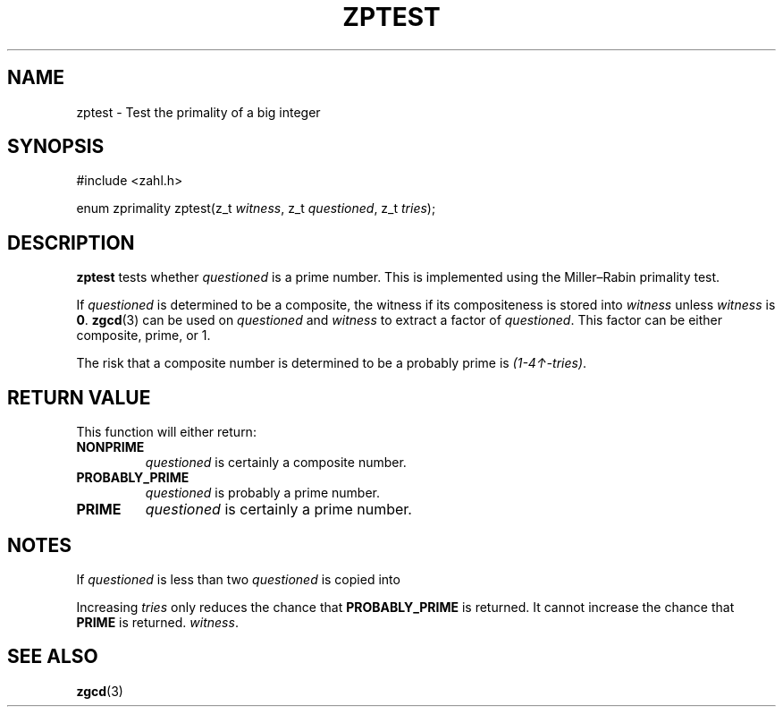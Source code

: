 .TH ZPTEST 3 libzahl
.SH NAME
zptest - Test the primality of a big integer
.SH SYNOPSIS
.nf
#include <zahl.h>

enum zprimality zptest(z_t \fIwitness\fP, z_t \fIquestioned\fP, z_t \fItries\fP);
.fi
.SH DESCRIPTION
.B zptest
tests whether
.I questioned
is a prime number. This is implemented using the
Miller–Rabin primality test.
.P
If
.I questioned
is determined to be a composite, the witness if its
compositeness is stored into
.I witness
unless
.I witness
is
.BR 0 .
.BR zgcd (3)
can be used on
.I questioned
and
.I witness
to extract a factor of
.IR questioned .
This factor can be either composite, prime, or 1.
.P
The risk that a composite number is determined to be
a probably prime is
.IR (1-4↑-tries) .
.SH RETURN VALUE
This function will either return:
.TP
.B NONPRIME
.I questioned
is certainly a composite number.
.TP
.B PROBABLY_PRIME
.I questioned
is probably a prime number.
.TP
.B PRIME
.I questioned
is certainly a prime number.
.SH NOTES
If
.I questioned
is less than two
.I questioned
is copied into
.P
Increasing
.I tries
only reduces the chance that
.B PROBABLY_PRIME
is returned. It cannot increase
the chance that
.B PRIME
is returned.
.IR witness .
.SH SEE ALSO
.BR zgcd (3)

